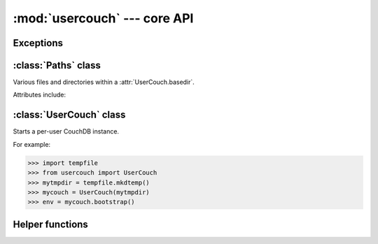 :mod:`usercouch` --- core API
=============================

.. py:module:: usercouch
    :synopsis: Start per-user CouchDB instances for fun, profit, unit testing


Exceptions
----------

.. exception:: LockError(lockfile)

    Raised when lock cannot be acquired when creating a :class:`UserCouch`.

    .. attribute:: lockfile

        The path of the lockfile



:class:`Paths` class
------------------------

.. class:: Paths(basedir)

    Various files and directories within a :attr:`UserCouch.basedir`.
    
    Attributes include:

    .. attribute:: ini

        The CouchDB ``'session.ini'`` configuration file

    .. attribute:: databases

        The directory containing the CouchDB database files

    .. attribute:: views

        The directory containing the CouchDB view files

    .. attribute:: log

        A directory for log files, including those used by UserCouch itself

    .. attribute:: logfile

        The ``'couchdb.log'`` used by CouchDB

    .. attribute:: ssl

        A directory for SSL certificates and keys (not used by UserCouch)

    .. attribute:: dump

        A directory for storing JSON dumps of CouchDB databases (not used by UserCouch)



:class:`UserCouch` class
------------------------

.. class:: UserCouch(basedir)

    Starts a per-user CouchDB instance.

    For example:

    >>> import tempfile
    >>> from usercouch import UserCouch
    >>> mytmpdir = tempfile.mkdtemp()
    >>> mycouch = UserCouch(mytmpdir)
    >>> env = mycouch.bootstrap()

    .. attribute:: basedir

        The directory provided when instance was created.

    .. attribute:: paths

        A :class:`Paths` instances for handy access to the files and
        directories inside the *basedir*

    .. method:: bootstrap(auth='basic', config=None, extra=None)

        Create the one-time configuration and start CouchDB.

        *auth* must be ``'open'``, ``'basic'``, or ``'oauth'``.

        If provided, *config* must be a ``dict`` with configuration values.

        If provide, *extra* must be an ``str`` with CouchDB configuration text
        that will be appended to the session.ini file.

        The return value is an *env* dictionary that follows the
        `Microfiber`_ conventions.

    .. method:: start()

        Start (or re-start) CouchDB.

    .. method:: kill()

        Kill the CouchDB process.

        Normally this method will be called automatically when the
        :class:`UserCouch` instance is garbage collected, but in certain
        circumstances you may need to explicitly call it.

    .. method:: isalive()

        Make an HTTP request to see if the CouchDB server is alive.

    .. method:: check()
    
        Test if the CouchDB server is alive, restart it if not.

    .. method:: crash()

        Terminate the CouchDB process to simulate a CouchDB crash.



Helper functions
----------------

.. function:: random_oauth()

    Return a ``dict`` containing random OAuth 1a tokens.
    
    For example:

    >>> from usercouch import random_oauth
    >>> random_oauth()  #doctest: +SKIP
    {
        'consumer_key': 'YXOIWEJOQW4VRGNNEGT6SQYN',
        'consumer_secret': '6KFO4Y4OZQT3YGJ4ZUYOR5I2',
        'token': 'DADIN54ILMCASM2W6S77Q2KW',
        'token_secret': '6T2BFYDJLES7LPFNJOFPEBQO'
    }


.. function:: random_salt()

    Return a 128-bit hex-encoded random salt for use by :func:`couch_hashed()`.

    For example:

    >>> from usercouch import random_salt
    >>> random_salt()  #doctest: +SKIP
    'da52c844db4b8bd88ebb96d72542457a'


.. function:: couch_hashed(password, salt)

    Hash *password* using *salt*.

    This returns a CouchDB-style hashed password to be used in the session.ini
    file.  For example:

    >>> from usercouch import couch_hashed
    >>> couch_hashed('secret', 'da52c844db4b8bd88ebb96d72542457a')
    '-hashed-ddf425840fd7f81cc45d9e9f5aa484d1f60964a9,da52c844db4b8bd88ebb96d72542457a'

    Typically :class:`UserCouch` is used with a per-session random password,
    so this function means that the clear-text of the password is only stored
    in memory, is never written to disk.



.. _`Microfiber`: https://launchpad.net/microfiber
